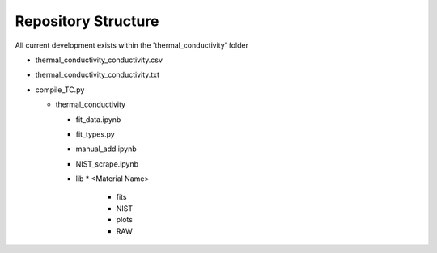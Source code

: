 Repository Structure
====================

.. image:: images/RepoHome.png
.. image:: images/RepoHome_compboxes.png
.. image:: images/RepoHome_exbox.png
.. image:: images/RepoHome_tcbox.png


.. image:: images/tc_home.png
.. image:: images/tc_pyFilesBox.png
.. image:: images/tc_libbox.png

  
.. image:: images/lib_home.png


.. image:: images/SS304_home.png


All current development exists within the 'thermal_conductivity' folder

* thermal_conductivity_conductivity.csv
* thermal_conductivity_conductivity.txt
* compile_TC.py

  * thermal_conductivity

    * fit_data.ipynb
    * fit_types.py
    * manual_add.ipynb
    * NIST_scrape.ipynb
    * lib
      * <Material Name>
        * fits
        * NIST
        * plots
        * RAW